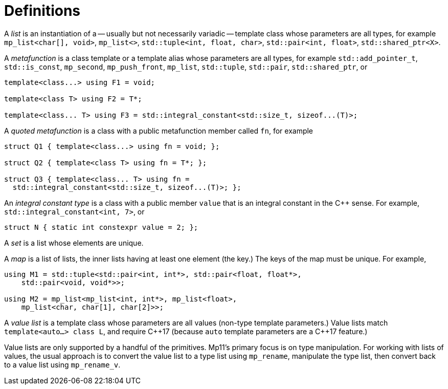 ////
Copyright 2017 Peter Dimov

Distributed under the Boost Software License, Version 1.0.

See accompanying file LICENSE_1_0.txt or copy at
http://www.boost.org/LICENSE_1_0.txt
////

[#definitions]
# Definitions

A _list_ is an instantiation of a -- usually but not necessarily variadic -- template class whose parameters are all types,
for example `mp_list<char[], void>`, `mp_list<>`, `std::tuple<int, float, char>`, `std::pair<int, float>`, `std::shared_ptr<X>`.

A _metafunction_ is a class template or a template alias whose parameters are all types, for example `std::add_pointer_t`,
`std::is_const`, `mp_second`, `mp_push_front`, `mp_list`, `std::tuple`, `std::pair`, `std::shared_ptr`, or

```
template<class...> using F1 = void;

template<class T> using F2 = T*;

template<class... T> using F3 = std::integral_constant<std::size_t, sizeof...(T)>;
```

A _quoted metafunction_ is a class with a public metafunction member called `fn`, for example

```
struct Q1 { template<class...> using fn = void; };

struct Q2 { template<class T> using fn = T*; };

struct Q3 { template<class... T> using fn =
  std::integral_constant<std::size_t, sizeof...(T)>; };
```

An _integral constant type_ is a class with a public member `value` that is an integral constant in the C++ sense. For example,
`std::integral_constant<int, 7>`, or

  struct N { static int constexpr value = 2; };

A _set_ is a list whose elements are unique.

A _map_ is a list of lists, the inner lists having at least one element (the key.) The keys of the map must be unique. For example,

```
using M1 = std::tuple<std::pair<int, int*>, std::pair<float, float*>,
    std::pair<void, void*>>;

using M2 = mp_list<mp_list<int, int*>, mp_list<float>,
    mp_list<char, char[1], char[2]>>;
```

A _value list_ is a template class whose parameters are all values (non-type template parameters.) Value lists
match `template<auto...> class L`, and require {cpp}17 (because `auto` template parameters are a {cpp}17 feature.)

Value lists are only supported by a handful of the primitives. Mp11's primary focus is on type manipulation. For
working with lists of values, the usual approach is to convert the value list to a type list using `mp_rename`,
manipulate the type list, then convert back to a value list using `mp_rename_v`.
